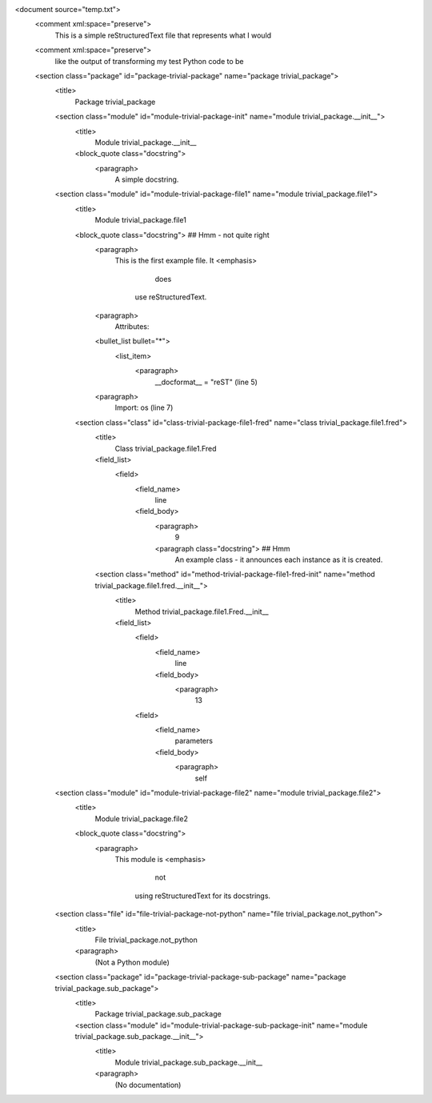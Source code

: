 <document source="temp.txt">
    <comment xml:space="preserve">
        This is a simple reStructuredText file that represents what I would
    <comment xml:space="preserve">
        like the output of transforming my test Python code to be
    <section class="package" id="package-trivial-package" name="package trivial_package">
        <title>
            Package trivial_package
        <section class="module" id="module-trivial-package-init" name="module trivial_package.__init__">
            <title>
                Module trivial_package.__init__
            <block_quote class="docstring">
                <paragraph>
                    A simple docstring.
        <section class="module" id="module-trivial-package-file1" name="module trivial_package.file1">
            <title>
                Module trivial_package.file1
            <block_quote class="docstring">   ## Hmm - not quite right
                <paragraph>
                    This is the first example file. It 
                    <emphasis>
                        does
                     use reStructuredText.
                <paragraph>
                    Attributes:
                <bullet_list bullet="*">
                    <list_item>
                        <paragraph>
                            __docformat__ = "reST" (line 5)
                <paragraph>
                    Import: os (line 7)
            <section class="class" id="class-trivial-package-file1-fred" name="class trivial_package.file1.fred">
                <title>
                    Class trivial_package.file1.Fred
                <field_list>
                    <field>
                        <field_name>
                            line
                        <field_body>
                            <paragraph>
                                9
                            <paragraph class="docstring"> ## Hmm
                                An example class - it announces each instance as it is created.
                <section class="method" id="method-trivial-package-file1-fred-init" name="method trivial_package.file1.fred.__init__">
                    <title>
                        Method trivial_package.file1.Fred.__init__
                    <field_list>
                        <field>
                            <field_name>
                                line
                            <field_body>
                                <paragraph>
                                    13
                        <field>
                            <field_name>
                                parameters
                            <field_body>
                                <paragraph>
                                    self
        <section class="module" id="module-trivial-package-file2" name="module trivial_package.file2">
            <title>
                Module trivial_package.file2
            <block_quote class="docstring">
                <paragraph>
                    This module is 
                    <emphasis>
                        not
                     using reStructuredText for its docstrings.
        <section class="file" id="file-trivial-package-not-python" name="file trivial_package.not_python">
            <title>
                File trivial_package.not_python
            <paragraph>
                (Not a Python module)
        <section class="package" id="package-trivial-package-sub-package" name="package trivial_package.sub_package">
            <title>
                Package trivial_package.sub_package
            <section class="module" id="module-trivial-package-sub-package-init" name="module trivial_package.sub_package.__init__">
                <title>
                    Module trivial_package.sub_package.__init__
                <paragraph>
                    (No documentation)
